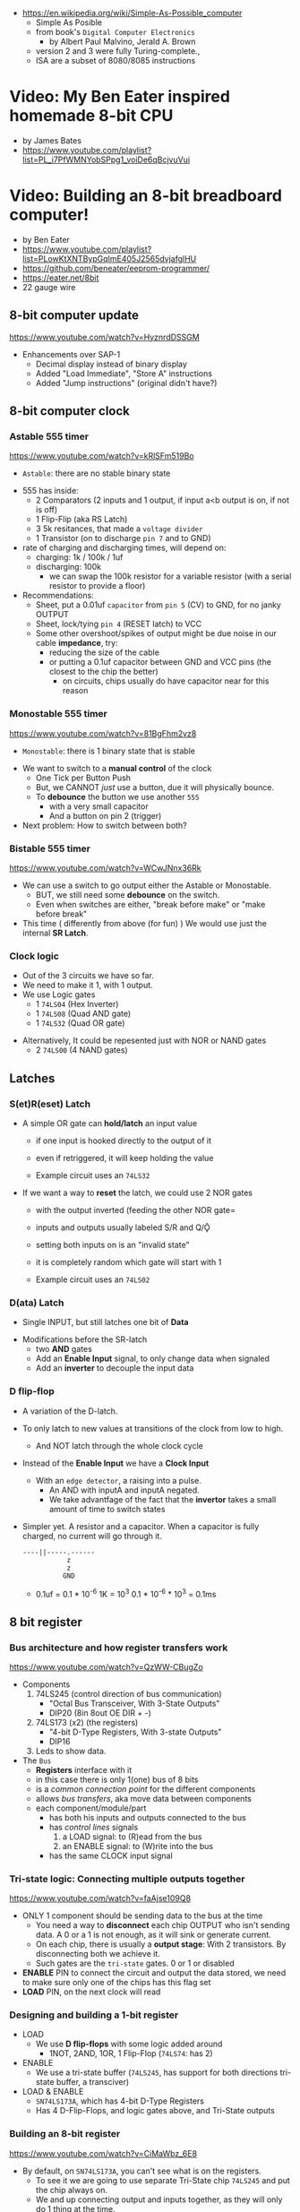 - https://en.wikipedia.org/wiki/Simple-As-Possible_computer
  - Simple As Posible
  - from book's =Digital Computer Electronics=
    - by Albert Paul Malvino, Jerald A. Brown
  - version 2 and 3 were fully Turing-complete.,
  - ISA are a subset of 8080/8085 instructions

#+CAPTION: SAP-1 architecture
#+ATTR_ORG: :width 600
[[https://karenok.github.io/SAP-1-Computer/images/sap-1-architecture.png]]

* Video: My Ben Eater inspired homemade 8-bit CPU
- by James Bates
- https://www.youtube.com/playlist?list=PL_i7PfWMNYobSPpg1_voiDe6qBcjvuVui

* Video: Building an 8-bit breadboard computer!

- by Ben Eater
- https://www.youtube.com/playlist?list=PLowKtXNTBypGqImE405J2565dvjafglHU
- https://github.com/beneater/eeprom-programmer/
- https://eater.net/8bit
- 22 gauge wire

** 8-bit computer update

https://www.youtube.com/watch?v=HyznrdDSSGM

- Enhancements over SAP-1
  - Decimal display instead of binary display
  - Added "Load Immediate", "Store A" instructions
  - Added "Jump instructions" (original didn't have?)

** 8-bit computer clock
*** Astable    555 timer

https://www.youtube.com/watch?v=kRlSFm519Bo

- ~Astable~: there are no stable binary state

#+ATTR_ORG: :width 500
[[./555ast.jpg]][[./555astschema.jpg]]

- 555 has inside:
  * 2 Comparators (2 inputs and 1 output, if input a<b output is on, if not is off)
  * 1 Flip-Flip (aka RS Latch)
  * 3 5k resitances, that made a =voltage divider=
  * 1 Transistor (on to discharge ~pin 7~ and to GND)

- rate of charging and discharging times, will depend on:
  - charging: 1k / 100k / 1uf
  - discharging: 100k
    - we can swap the 100k resistor for a variable resistor (with a serial resistor to provide a floor)

- Recommendations:
  - Sheet, put a 0.01uf =capacitor= from ~pin 5~ (CV) to GND, for no janky OUTPUT
  - Sheet, lock/tying ~pin 4~ (RESET latch) to VCC
  - Some other overshoot/spikes of output might be due noise in our cable *impedance*, try:
    - reducing the size of the cable
    - or putting a 0.1uf capacitor between GND and VCC pins (the closest to the chip the better)
      - on circuits, chips usually do have capacitor near for this reason

#+CAPTION: with recommendations
#+ATTR_ORG: :width 400
[[./555asmod.jpg]]

*** Monostable 555 timer

https://www.youtube.com/watch?v=81BgFhm2vz8

- ~Monostable~: there is 1 binary state that is stable

#+ATTR_ORG: :width 400
[[./555mono.jpg]][[./555monoschema.jpg]]

- We want to switch to a *manual control* of the clock
  - One Tick per Button Push
  - But, we CANNOT /just/ use a button, due it will physically bounce.
  - To *debounce* the button we use another =555=
    - with a very small capacitor
    - And a button on pin 2 (trigger)

- Next problem: How to switch between both?

*** Bistable   555 timer

https://www.youtube.com/watch?v=WCwJNnx36Rk

#+ATTR_ORG: :width 400
[[./555bis.jpg]][[./555bischema.jpg]]

- We can use a switch to go output either the Astable or Monostable.
  - BUT, we still need some *debounce* on the switch.
  - Even when switches are either, "break before make" or "make before break"

- This time ( differently from above (for fun) )
  We would use just the internal *SR Latch*.

*** Clock logic

- Out of the 3 circuits we have so far.
- We need to make it 1, with 1 output.
- We use Logic gates
  - 1 ~74LS04~ (Hex Inverter)
  - 1 ~74LS08~ (Quad AND gate)
  - 1 ~74LS32~ (Quad OR gate)

#+CAPTION: select=bistable - manual=monostable
#+ATTR_ORG: :width 550
[[./555allclock.jpg]]

- Alternatively, It could be repesented just with NOR or NAND gates
  - 2 ~74LS00~ (4 NAND gates)

#+ATTR_ORG: :width 600
[[./555allnandclock.jpg]]

** Latches
*** S(et)R(eset) Latch

- A simple OR gate can *hold/latch* an input value
  - if one input is hooked directly to the output of it
  - even if retriggered, it will keep holding the value
  - Example circuit uses an ~74LS32~
   #+ATTR_ORG: :width 700
   [[./srlatchOR.jpg]]

- If we want a way to *reset* the latch, we could use 2 NOR gates
  - with the output inverted (feeding the other NOR gate=
  - inputs and outputs usually labeled S/R and Q/Ǭ
  - setting both inputs on is an "invalid state"
  - it is completely random which gate will start with 1
  - Example circuit uses an ~74LS02~
   #+ATTR_ORG: :width 600
   [[./srlatchNOR.jpg]]

*** D(ata) Latch

- Single INPUT, but still latches one bit of *Data*

#+ATTR_ORG: :width 750
[[./dlatch.jpg]]

- Modifications before the SR-latch
  - two *AND* gates
  - Add an *Enable Input* signal, to only change data when signaled
  - Add an *inverter* to decouple the input data

*** D flip-flop

- A variation of the D-latch.

- To only latch to new values at transitions of the clock from low to high.
  - And NOT latch through the whole clock cycle

- Instead of the *Enable Input* we have a *Clock Input*
  - With an ~edge detector~, a raising into a pulse.
    - An AND with inputA and inputA negated.
    - We take advantfage of the fact that the *invertor* takes a small amount of time to switch states

- Simpler yet. A resistor and a capacitor.
  When a capacitor is fully charged, no current will go through it.
  #+begin_src
  ----||-----.------
             z
             z
            GND
  #+end_src
  - 0.1uf = 0.1 * 10^-6
    1K    = 10^3
    0.1 * 10^-6 * 10^3 = 0.1ms

** 8 bit register
*** Bus architecture and how register transfers work

https://www.youtube.com/watch?v=QzWW-CBugZo

- Components
  1) 74LS245 (control direction of bus communication)
     - "Octal Bus Transceiver, With 3-State Outputs"
     - DIP20 (8in 8out OE DIR + -)
  2) 74LS173 (x2) (the registers)
     - "4-bit D-Type Registers, With 3-state Outputs"
     - DIP16
  3) Leds to show data.

- The =Bus=
  - *Registers* interface with it
  - in this case there is only 1(one) bus of 8 bits
  - is a /common connection point/ for the different components
  - allows /bus transfers/, aka move data between components
  - each component/module/part
    - has both his inputs and outputs connected to the bus
    - has /control lines/ signals
      1) a LOAD signal: to (R)ead from the bus
      2) an ENABLE signal: to (W)rite into the bus
    - has the same CLOCK input signal

*** Tri-state logic: Connecting multiple outputs together

https://www.youtube.com/watch?v=faAjse109Q8

- ONLY 1 component should be sending data to the bus at the time
  - You need a way to *disconnect* each chip OUTPUT who isn't sending data.
    A 0 or a 1 is not enough, as it will sink or generate current.
  - On each chip, there is usually a *output stage*:
    With 2 transistors. By disconnecting both we achieve it.
  - Such gates are the ~tri-state~ gates. 0 or 1 or disabled

- *ENABLE* PIN to connect the circuit and output the data stored, we need to make sure only one of the chips has this flag set
- *LOAD* PIN, on the next clock will read

*** Designing and building a 1-bit register

- LOAD
  - We use *D flip-flops* with some logic added around
    - 1NOT, 2AND, 1OR, 1 Flip-Flop (~74LS74~: has 2)
- ENABLE
  - We use a tri-state buffer (~74LS245~, has support for both directions tri-state buffer, a transciver)
- LOAD & ENABLE
  - ~SN74LS173A~, which has 4-bit D-Type Registers
  - Has 4 D-Flip-Flops, and logic gates above, and Tri-State outputs

*** Building an 8-bit register

https://www.youtube.com/watch?v=CiMaWbz_6E8
- By default, on ~SN74LS173A~, you can't see what is on the registers.
  - To see it we are going to use separate Tri-State chip ~74LS245~ and put the chip always on.
  - We and up connecting output and inputs together, as they will only do 1 thing at the time.
  - These chips also have a REST pin

*** Testing our computer's registers

https://www.youtube.com/watch?v=9WE3Obdjtv0
- Testing the 8-bit register, with the clock and leds for the bus output.
- Every TTL chip will default to a high input, if you don't connect the input (?
  It has a pull-up resistor inside the chip input.
- We are going to need 3 register
  - 1(one) build in the opposite direction for positioning
    AND the most significant 4 bits, won't go back into the bus (for the instruction decoder)

** Twos complement: Negative numbers in binary
https://www.youtube.com/watch?v=4qH4unVtJkE&list=PLowKtXNTBypGqImE405J2565dvjafglHU&index=14
- Representing negative numbers
  1. using a naive sign bit
     - you have a negative 0
     - you can not add
  2. One's complement: complement the bits
     - you have a negative 0
     - you can not add (only can to his own negative)
  3. Two's complement: complement the bits, and add 1
     - removes the -0
     - you can add
** ALU
*** 1 - Design
https://www.youtube.com/watch?v=mOVOS9AjgFs&list=PLowKtXNTBypGqImE405J2565dvjafglHU&index=15
- Having 2 registers
  - Have their Input and Output signals
  - Direct connection to the ALU
- ALU
  - Two custom signals
    1) EO (sum out signal, when to output the result)
      - We add to the OUTPUT a tri-state buffer
    2) SU (subtraction signal)
      - We add XOR gates to the INPUT of one register (since it negates the input if the SU signal is 1)
      - We connect the free CARRY INPUT to the SU (since it will add the 1 for the two's complement needed)
  - ~74LS283~ is a 4-bit adder with fast carry
    - 2 Input number of 4 bits each
    - 1 Output number of 4 bits
    - 1 Carry In, 1 Carry Out (to cascade the chips for bigger numbers)
  - We use 2(two) chips to be able to sum 8 bit numbers
*** 2 - Building
https://www.youtube.com/watch?v=S-3fXU3FZQc&list=PLowKtXNTBypGqImE405J2565dvjafglHU&index=16
- 2x 74LS283 (4-bit binary full adder)
- 2x 74LS86  (Quad XOR gate)
- 1x 74LS245 (Octal bus transceiver) (aka for the tri-state)
*** 3 - Troubleshooting
https://www.youtube.com/watch?v=U7Q8-2YZTUU&list=PLowKtXNTBypGqImE405J2565dvjafglHU&index=17
- Feeds bits into the A register until a bit stops showing on the ALU
  - Does the same with B register
- Uses a multimeter, one probe to GND and other to start testing voltage
- Tries some sums
*** 4 - Testing
https://www.youtube.com/watch?v=4nCMDvnR2Fg&list=PLowKtXNTBypGqImE405J2565dvjafglHU&index=18
- Connect the output of the ALU to the BUS
- Feeds that back into register A
  - using the manual clock and manual steps
  - using the automatic clock and potentiometer for speed
** 8-bit computer RAM
*** 0 - Intro
https://www.youtube.com/watch?v=FnxPIZR1ybs&list=PLowKtXNTBypGqImE405J2565dvjafglHU&index=19
- Real memory uses the simplest possible representation for a bit
  A transistor and a capacitor. Refreshing each bit to avoid capacitor to loss charge.
  - Static vs Dynamic ram. Static being faster, the used for latches.
- We went from 1 bit to 8 bit register using D-flip-flop
- To go to a 16*8 memory (16bytes)
  - We need a way to address the row of memory
    - Naive approach might be with 4 inputs, we get the input and the negated inputs.
    - We have different AND gates with 4 inputs that enable each *enable* row
  - 2x 74S189/74LS189 "A 64-bit Random Access Memory"
    - 4 Bit Wide
    - 4 Inputs to select
    - 4 Inputs for data
    - 4 Outputs (negated)
    - 1 CS (Chip Select) When we want to send data
    - 1 WE (Write Enable) To read from bus into memory
*** 1 - Build
- Ties Address Inputs for both 4-bit memory chips together.
- Inputs WON'T come from the BUS, they will come from the TIP switches (?) what programs the computer.
*** 2 - Build
- Uses a D-flip-flop chip for the *address register*. (~74LS245~
  That receives the address from the BUS.
  To then receive data from the bus to the memory OR
     data from the memory to the bus.
- We want to have a separate mode of operations.
  1) Where we get addresses from the BUS
  2) Where we can program the computer (set the address and the data by "hand")
- To *select* between the 2 modes, we use a logic circuit. And a regular switch (no bounce protected)
  1) 2 inputs, 1 for each, and a select, and a notselect -> 2AND -> 1OR
  2) ~74LS157~: "Quad 2-Line to 1-Line Data Selectors/Multiplexers" (4 copies of the above circuit)
     - 1 SELECT flag
     - 1 STROBE flag (set it to low)
     - 4 sets of A/B/Output
*** 3 - Build
https://www.youtube.com/watch?v=5rl1tEFXKt0&list=PLowKtXNTBypGqImE405J2565dvjafglHU&index=22
- We also need 2 modes for reading data into memory
  2x ~74LS157~ (switch selector with 4 input and 4 outputs each)
  1) from a tip switches, manually
  2) from the BUS
- We also need 2 modes to actually write into memory (after reading)
  1x ~74LS157~
  1) toggle button activated
  2) receive a control signal AND a clock signal (the raising edge, with a cap 0.01uf and resistor 1kO)
     We use an NAND gate. Not and AND because the output is active low.
     1x ~74LS00~
*** 4 - testing and troubleshooting
- When something is not connectes you will see a 1
- We added the edge detector to work with the NAND for the write flag
** Program Counter
*** 1 - JK flip-flop
https://www.youtube.com/watch?v=F1OC5e7Tn_o&list=PLowKtXNTBypGqImE405J2565dvjafglHU&index=24
- From the SR Latch
  1) Adding an enable through 2 ANDs
  2) (SR Flip-Flop) Adding an edge detected clock through 2 ANDs
  3) (JK Flip-Flop) As above, but with a feedback from both Q and notQ back into the AND (3inputs)
     - Resilent when both are up (1), it will toggle
*** 2 - JK flip-flop racing
https://www.youtube.com/watch?v=st3mUEub99E&list=PLowKtXNTBypGqImE405J2565dvjafglHU&index=25
- Build just as the above, enabling of both JK will toggle it too many times and too fast...
- There is a *racing* condition happening between
  1) the pulse width of the edge detector
  2) the toggle that happens on a JK flip-flop when both inputs are 1
- There are limits of how sharp pulses are going to be on a breadboard
  - Inductance can fluctuate just from being handled
*** 3 - JK flip-flop Master-slave Flip-Flop
- ~74LS76~, "Dual Master-Slave J-K Flip Flops with Clear, Preset, and Complementary outputs"
- Instead of the edge detector
  * we chain 2 JK flip-flop together + clock input to each (one inversed)
  * and add some feedback
- On clock UP one flips, on clock DOWN the other flips
*** 4 - Binary counter
   https://www.youtube.com/watch?v=exGEmA67dNc&list=PLowKtXNTBypGqImE405J2565dvjafglHU&index=27
- 1x ~74LS76~
- PRESET and CLEAR are ways to set the output regardless of JK
  - L H, sets Q high
    H L, sets Q low
    L L, invalid
- The resulting toggle velocity is HALF of the input clock.
  If we feedback the output into the clock other clock input.
  We further HALF the clock speed.
- If we chain another IC in the same way, we have a ~binary counter~.
*** 4 - Design
- We don't want the clock "counting" every clock cycle.
  - An instruction might take multiple clocks to execute.
- Properties
  * Needs to be able to count
  * It Stores a value (like a register)
  * Needs to R/W into the BUS
- Control Signals
  1) CO: Program Counter Out (when to output data to the bus)
  2) JUMP: Program Input from BUS
  3) CE: Count Enable, will increment on each clock cycle
- 1x ~74LS161A~ "Synchronous 4-bit binary counters"
  It has 4 JK Flip-Flops
  It has the CE flag, CO, and data inputs.
  It has a carry output to be feed into other chip clock to chain.
  4-bit I/O
- It still need the tri-state buffer IC (~74LS245~)

*** 5 - Build
- Unused Tri-state output bits are GND
- Tri-State buffer output is connected to both
  1. the counter input (for JUMP)
  2. to the BUS
- Tri-state buffer input is connected to the output of the counter
** Output Display
*** 1 - Designing a 7-segment hex decoder
https://www.youtube.com/watch?v=7zffjsXqATg&list=PLowKtXNTBypGqImE405J2565dvjafglHU&index=30
- 3x 7-Segment LD, 1Digit, Common anode
  - Each pin, lights up a "segment"
  - Using 4 bits, it gives you an hexa display
- Naive way, If we think it as:
  "what is the circuit that satisfies the truth table for this segment?"
   Where the truth table values are the numbers in binary
   - 17 ORs, 33ANDs, 4NOTs (Too complex)
*** 2 - Using an EEPROM to replace combinational logic
     ROM - Only Read
    PROM - Programable Once
   EPROM - Can be ereased through UV lights
  EEPROM - Erased programmatically
- 1x AT28C16 - ATMEL 16K (2K x8) Parallel EEPROM
  8x I/O, input if programming, normally output
  11x address lines (to a tip switch)
  WE: Write enable
  OE: Output enable
  CE: Chip Enable (when low, the chip is enabled)
  No Current limiter to the output.
- Write Protocol:
  - OE set to high (?)
  - Low pulse, on CE or WE (between 100ns-1000ns)
  - Will latch the *address* first and at the end of the pulse the *data*
- Build and RC circuit, with button switch to trigger the WE, and a tip switch to put the address
  1nf cap and 610ohm = 610ns
  + 10k resistor to allow capacitor to discharge
*** 3 - Build an Arduino EEPROM programmer

https://www.youtube.com/watch?v=K88pgWhEb1M&list=PLowKtXNTBypGqImE405J2565dvjafglHU&index=32

- Programming the addresses (input) and data for the hex (output)
- Arduino has 14 I/O digital pins (12 if we are using serial interface, hence using the TX and RX pins)
  We need to control 21 pins: 11 address + 8 IO + WE + OE = 21

- There is way for us to use only a couple (!!!) of pins of the Arduino
  With a ~shift register~
  - uses several *D flip-flops* chained, the input bit "travels" across the flip-flops
  - It has a single input, but many outputs

- 1X ~74HC595~ - "8-bit serial-in, seria or parallel-out shift register with output latches; 3-state"
  - Reduce it to 3 signals (DATA INPUT, ST_CP, SH_CP)
  - No current limiter on the the output
  - We can cascade them if we want
  - Storage resister (8-bit)
    - ST_CP: storage register clock pulse,
             if 1 (or unplugged) sends to output
             if 0 holds the input without output it
  - Shift-register pins
    - DS: data serial input
    - SH_CP: shift clock pulse
    - MR: master reset (set to high to not reset)
    - OE: output enable (set to low to enable our outputs)

- Arduino Programming
  - Set Address
    - shiftOut() - sends the value provided (an int) to the pin provided, shifting with a clock into the target pin
    - address >> 8
    - (address >> 8) | (outputEnable ? 0x00 : 0x80)
  - Reading
    - data = (data << 1) + digitalRead()
  - Writing
    - Setup: We need to make sure it starts HIGH, on this order to avoid it going low
      digitalWrite(PIN, HIGH) // Sets the pullup resistor
      pinMode(PIN, OUTPUT)    // set the pinmode to output, which is already high

#+begin_src c
  #define SHIFT_DATA  2
  #define SHIFT_CLK   3
  #define SHIFT_LATCH 4
  #define EEPROM_D0   5
  #define EEPROM_D7  12

  void setAddress(int address, bool outputEnable) {
    shiftOut(SHIFT_DATA, SHIFT_CLK, MSBFIRST,
             (address >> 8) | (outputEnable ? 0x00 : 0x80));
    shiftOut(SHIFT_DATA, SHIFT_CLK, MSBFIRST,
             address);
    digitalWrite(SHIFT_LATCH, LOW);
    digitalWrite(SHIFT_LATCH, HIGH);
    digitalWrite(SHIFT_LATCH, LOW);
  }
#+end_src

** 8-bit CPU control logic
*** Part 0
*** Part 1
https://www.youtube.com/watch?v=dXdoim96v5A&list=PLowKtXNTBypGqImE405J2565dvjafglHU&index=36
- Our custom instruction
  - is actually made from different control signals.
  - is made of 4 bits of operations and 4 bits of operand
  - operand can be a memory address
- Some common, the ~fetch operation~
  #+begin_src
  CO MI  // Counter Out. Memory In
  RO II CE // Ram Out, Instruction In, Counter Enable
  #+end_src
- LDA 14
  #+begin_src
  IO MI
  RO AI
  #+end_src
- ADD 15
  #+begin_src
  IO MI
  RO BI
  EO AI
  #+end_src
- OUT
  #+begin_src
  AO OI
  #+end_src

*** Part 2
https://www.youtube.com/watch?v=X7rCxs1ppyY&list=PLowKtXNTBypGqImE405J2565dvjafglHU&index=37
- ~microinstruction~ Each of the steps control signals done by our "ASM"
- We need to know on which step of the microinstruction we are in.
- We need 2 clocks. We use an inverter on the main one.
  1) Control logic
  2) Execution
- 1x 74LS161A - "Synchronous 4-bit Binary Counters"
  - CLK
  - 4 Outputs
  - 4 Data Inputs (not used)
- 1x 74LS138 "Decoder/Demultiplexer"
  - Converts the binary number into different signals
    - From 0 to 7
    - We can connect the rest of the counter to the demutiplexer
    - 0001 - 0001
      0010 - 0010
      0011 - 0100
      0100 - 1000
- We can use an EEPROM to replace sequential logic, to interpret the microcode
*** Part 3
https://www.youtube.com/watch?v=dHWFpkGsxOs&list=PLowKtXNTBypGqImE405J2565dvjafglHU&index=38
- Again, as we did with the EEPROM design, we build the "truth table",
  input: with the "instruction" and "step"
  output: the state of the control signals
- Since we need to control 15 states, we use 2 EEPROM, with 8bit of data each
- For the "fetch stage" we have to program
  - the signals for any instruction at steps 0 and 1
*** Part 4 - Reprogramming CPU microcode with an Arduino
https://www.youtube.com/watch?v=JUVt_KYAp-I&list=PLowKtXNTBypGqImE405J2565dvjafglHU&index=40
- Memory of the program, still being loaded manually with tips
- We use arduino again to program the EEPROM
- We write both halfs of memory.
  And then let the CI address jumpers (pin 0) decide which role they take.
- New: SUB
*** Part 5 - Adding more machine language instructions to the CPU
- STA, LDI, JMP
** 8-bit CPU reset circuit and power supply tips
*** A reset button, with a buffer
- A separate circuit that sends a reset (and inverted reset) signal to each module.
  Plus the step reset through an OR gate (with the rst that happens at step 5)
  - Can be remade using NAND gates
*** Power supply
- Full Computer consumes 1.1-1.2 amps
- BPS BB830 - High quality breadboard
- Solder Pins to USB power supply

** Making a computer Turing complete
https://www.youtube.com/watch?v=AqNDk_UJW4k&list=PLowKtXNTBypGqImE405J2565dvjafglHU&index=42
- Current:
  - Max Clock 300Hz
  - 16 bytes of memory
  - "What you need in order to be able to compute anything?"
    - Some instructions missing, AND cannot be programmed curently either: like multiply
- Church-Turing Thesis: Something is "computable" if and only if it can be computed by a Turing machine.
- Paper: "On Computable Numbers, With and Application to the Entscheidunosproblem" / Alan Turing
  - Studies a "infinite tape" computer, with a state and a writable tape. Left and Write movable.
  - Appendix: after church paper, includes lambda calculus as something his machine can solve.
- Paper: "An Unsolvable problem of elementary number theory" -- Alonzo Church
  - The desicion problem.
  - Creates Lambda Calculus: It has variables and the ability to define functions.
  - Tring to define what can be calculated
  - Not everything computable can be solved (?)
- On our 8-bit computer, we cannot do anything different based on data from anywhere
  - A conditional Jump is missing
** TODO CPU flags register
- JZ: jump zero (if the sum is 0)
  JC: jump carry (if it is a number that cannot be represented)
